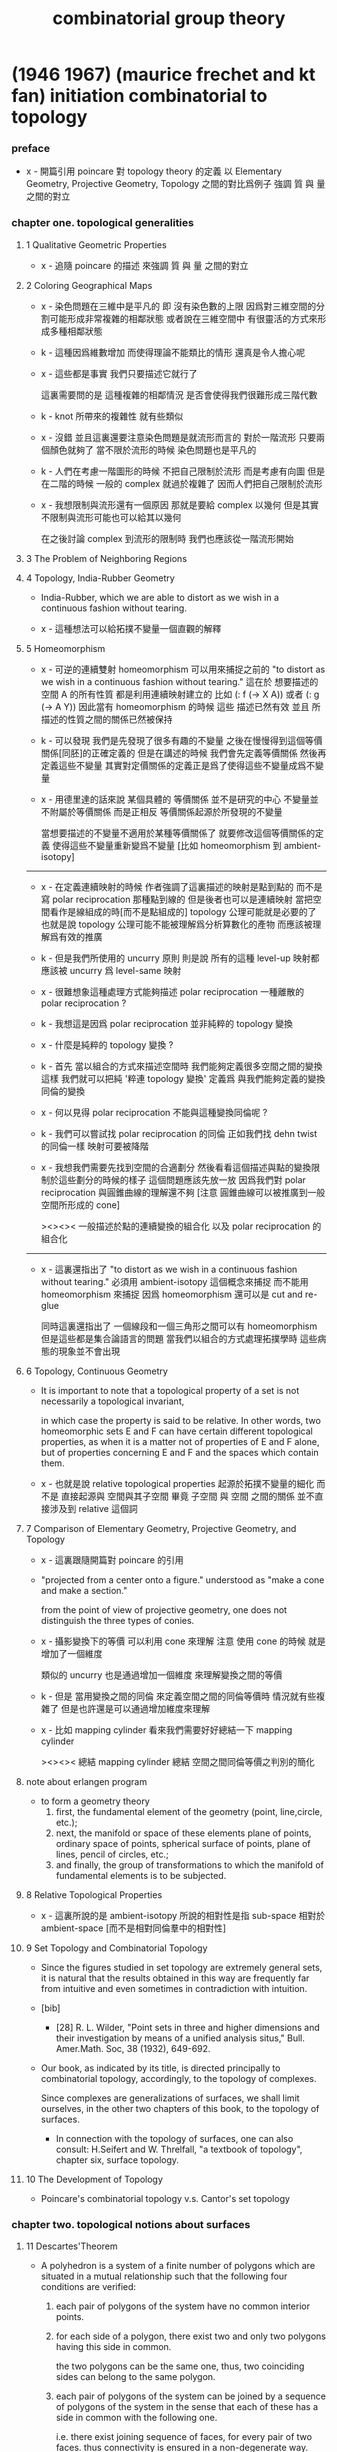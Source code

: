 #+title: combinatorial group theory

* (1946 1967) (maurice frechet and kt fan) initiation combinatorial to topology

*** preface

    - x -
      開篇引用 poincare 對 topology theory 的定義
      以 Elementary Geometry, Projective Geometry, Topology 之間的對比爲例子
      強調 質 與 量 之間的對立

*** chapter one. topological generalities

***** 1 Qualitative Geometric Properties

      - x -
        追隨 poincare 的描述
        來強調 質 與 量 之間的對立

***** 2 Coloring Geographical Maps

      - x -
        染色問題在三維中是平凡的
        即 沒有染色數的上限
        因爲對三維空間的分割可能形成非常複雜的相鄰狀態
        或者說在三維空間中 有很靈活的方式來形成多種相鄰狀態

      - k -
        這種因爲維數增加 而使得理論不能類比的情形
        還真是令人擔心呢

      - x -
        這些都是事實
        我們只要描述它就行了

        這裏需要問的是
        這種複雜的相鄰情況
        是否會使得我們很難形成三階代數

      - k -
        knot 所帶來的複雜性 就有些類似

      - x -
        沒錯
        並且這裏還要注意染色問題是就流形而言的
        對於一階流形 只要兩個顏色就夠了
        當不限於流形的時候 染色問題也是平凡的

      - k -
        人們在考慮一階圖形的時候
        不把自己限制於流形 而是考慮有向圖
        但是在二階的時候 一般的 complex 就過於複雜了
        因而人們把自己限制於流形

      - x -
        我想限制與流形還有一個原因
        那就是要給 complex 以幾何
        但是其實不限制與流形可能也可以給其以幾何

        在之後討論 complex 到流形的限制時
        我們也應該從一階流形開始

***** 3 The Problem of Neighboring Regions

***** 4 Topology, India-Rubber Geometry

      - India-Rubber,
        which we are able to distort as we wish in a continuous fashion without tearing.

      - x -
        這種想法可以給拓撲不變量一個直觀的解釋

***** 5 Homeomorphism

      - x -
        可逆的連續雙射 homeomorphism
        可以用來捕捉之前的
        "to distort as we wish in a continuous fashion without tearing."
        這在於
        想要描述的空間 A 的所有性質
        都是利用連續映射建立的
        比如 (: f (-> X A)) 或者 (: g (-> A Y))
        因此當有 homeomorphism 的時候
        這些 描述已然有效
        並且 所描述的性質之間的關係已然被保持

      - k -
        可以發現
        我們是先發現了很多有趣的不變量
        之後在慢慢得到這個等價關係[同胚]的正確定義的
        但是在講述的時候
        我們會先定義等價關係
        然後再定義這些不變量
        其實對定價關係的定義正是爲了使得這些不變量成爲不變量

      - x -
        用德里達的話來說
        某個具體的 等價關係 並不是研究的中心
        不變量並不附屬於等價關係
        而是正相反
        等價關係起源於所發現的不變量

        當想要描述的不變量不適用於某種等價關係了
        就要修改這個等價關係的定義
        使得這些不變量重新變爲不變量
        [比如 homeomorphism 到 ambient-isotopy]

      ------

      - x -
        在定義連續映射的時候
        作者強調了這裏描述的映射是點到點的
        而不是寫 polar reciprocation 那種點到線的
        但是後者也可以是連續映射
        當把空間看作是線組成的時[而不是點組成的]
        topology 公理可能就是必要的了
        也就是說 topology 公理可能不能被理解爲分析算數化的產物
        而應該被理解爲有效的推廣

      - k -
        但是我們所使用的 uncurry 原則
        則是說
        所有的這種 level-up 映射都應該被 uncurry 爲 level-same 映射

      - x -
        很難想象這種處理方式能夠描述 polar reciprocation
        一種離散的 polar reciprocation ?

      - k -
        我想這是因爲 polar reciprocation 並非純粹的 topology 變換

      - x -
        什麼是純粹的 topology 變換 ?

      - k -
        首先
        當以組合的方式來描述空間時
        我們能夠定義很多空間之間的變換
        這樣
        我們就可以把純 '粹連 topology 變換'
        定義爲 與我們能夠定義的變換同倫的變換

      - x -
        何以見得 polar reciprocation 不能與這種變換同倫呢 ?

      - k -
        我們可以嘗試找 polar reciprocation 的同倫
        正如我們找 dehn twist 的同倫一樣
        映射可要被降階

      - x -
        我想我們需要先找到空間的合適劃分
        然後看看這個描述與點的變換限制於這些劃分的時候的樣子
        這個問題應該先放一放
        因爲我們對 polar reciprocation 與圓錐曲線的理解還不夠
        [注意 圓錐曲線可以被推廣到一般空間所形成的 cone]

        ><><><
        一般描述於點的連續變換的組合化
        以及 polar reciprocation 的組合化

      ------

      - x -
        這裏還指出了
        "to distort as we wish in a continuous fashion without tearing."
        必須用 ambient-isotopy 這個概念來捕捉
        而不能用 homeomorphism 來捕捉
        因爲 homeomorphism 還可以是 cut and re-glue

        同時這裏還指出了 一個線段和一個三角形之間可以有 homeomorphism
        但是這些都是集合論語言的問題
        當我們以組合的方式處理拓撲學時
        這些病態的現象並不會出現

***** 6 Topology, Continuous Geometry

      - It is important to note that
        a topological property of a set
        is not necessarily a topological invariant,

        in which case the property is said to be relative.
        In other words, two homeomorphic sets Ε and F
        can have certain different topological properties,
        as when it is a matter not of properties of Ε and F alone,
        but of properties concerning Ε and F and the spaces which contain them.

      - x -
        也就是說 relative topological properties 起源於拓撲不變量的細化
        而不是 直接起源與 空間與其子空間
        畢竟 子空間 與 空間 之間的關係
        並不直接涉及到 relative 這個詞

***** 7 Comparison of Elementary Geometry, Projective Geometry, and Topology

      - x -
        這裏跟隨開篇對 poincare 的引用

      - "projected from a center onto a figure."
        understood as "make a cone and make a section."

        from the point of view of projective geometry,
        one does not distinguish the three types of conies.

      - x -
        攝影變換下的等價
        可以利用 cone 來理解
        注意
        使用 cone 的時候
        就是增加了一個維度

        類似的
        uncurry 也是通過增加一個維度
        來理解變換之間的等價

      - k -
        但是
        當用變換之間的同倫
        來定義空間之間的同倫等價時
        情況就有些複雜了
        但是也許還是可以通過增加維度來理解

      - x -
        比如 mapping cylinder
        看來我們需要好好總結一下 mapping cylinder

        ><><><
        總結 mapping cylinder
        總結 空間之間同倫等價之判別的簡化

***** note about erlangen program

      - to form a geometry theory
        1. first, the fundamental element of the geometry (point, line,circle, etc.);
        2. next, the manifold or space of these elements
           plane of points, ordinary space of points,
           spherical surface of points, plane of lines,
           pencil of circles, etc.;
        3. and finally, the group of transformations
           to which the manifold of fundamental elements is to be subjected.

***** 8 Relative Topological Properties

      - x -
        這裏所說的是 ambient-isotopy
        所說的相對性是指 sub-space 相對於 ambient-space
        [而不是相對同倫羣中的相對性]

***** 9 Set Topology and Combinatorial Topology

      - Since the figures studied in set topology are extremely general sets,
        it is natural that the results obtained in this way
        are frequently far from intuitive
        and even sometimes in contradiction with intuition.

      - [bib]

        - [28]
          R. L. Wilder,
          "Point sets in three and higher dimensions
          and their investigation by means of a unified analysis situs,"
          Bull. Amer.Math. Soc, 38 (1932), 649-692.

      - Our book, as indicated by its title,
        is directed principally to combinatorial topology,
        accordingly, to the topology of complexes.

        Since complexes are generalizations of surfaces,
        we shall limit ourselves, in the other two chapters of this book,
        to the topology of surfaces.

        - In connection with the topology of surfaces,
          one can also consult: H.Seifert and W. Threlfall,
          "a textbook of topology",
          chapter six, surface topology.

***** 10 The Development of Topology

      - Poincare's combinatorial topology v.s. Cantor's set topology

*** chapter two. topological notions about surfaces

***** 11 Descartes'Theorem

      - A polyhedron is a system of a finite number of polygons
        which are situated in a mutual relationship
        such that the following four conditions are verified:

        1. each pair of polygons of the system
           have no common interior points.

        2. for each side of a polygon,
           there exist two and only two polygons having this side in common.

           the two polygons can be the same one,
           thus, two coinciding sides can belong to the same polygon.

        3. each pair of polygons of the system
           can be joined by a sequence of polygons of the system
           in the sense that each of these
           has a side in common with the following one.

           i.e.
           there exist joining sequence of faces, for every pair of two faces.
           thus connectivity is ensured in a non-degenerate way.

        4. the polygons about any vertex
           can be placed in a cyclic order
           so that each consecutive pair
           have a common side passing through the vertex.

           thus exclude some kind of singularity.

        According to this definition,
        when we speak of a polyhedron,
        we always mean the surface of the polyhedron.

      - A polyhedron is said to be simple
        if one can continuously deform it into the surface of a sphere.

***** 12 An Application of Descartes'Theorem

      - all regular polyhedra
        the tetra-hedron
        the octa-hedron
        the icosa-hedron
        the cube
        the dodeca-hedron

***** 13 Characteristic of a Surface

      - euler characteristic

***** 14 Unilateral Surfaces
***** 15 Orientability and Nonorientability

      - orientability can be defined by
        1. a oriented circle travelling on the surface.
        2. a subdivision of the surface
           and observing the orientation of the faces limited on the boundaries.

        the 2nd definition is easier to be applied,
        and we can check that heptahedron is nonorientable.

***** 16 Topological Polygons

***** note the thread

      1. define cell-complex
      2. as example, construct the normal form
      3. manifold-checker
      4. manifold-normalizer

***** 17 construction of closed orientable surfaces from polygons by identifying their sides

***** 18 construction of closed nonorientable surfaces from polygons by identifying their sides

      - mobius band = cross cap

        the curve of penetration on the cross cap
        corresponds to the mediancurve on the M6bius band.

      - 2 mobius band = klein bottle

      - thus
        2 cross cap = klein bottle

***** 19 topological definition of a closed surface

      - x -
        this chapter is golden,
        I will analysis of the heuristic of the author :

        In the last two sections,
        we have constructed some closed surfaces from polygons by identifying their sides.

        This shows us the possibility, by operating in the reverse order,
        of decomposing any one of these surfaces into one or more polygons
        satisfying certain conditions.

        - "decomposing any one of these surfaces"
          means that surfaces is going to be defined this way.

        These surfaces are so varied from the point of view of their metrical form
        that their very generality allows us in the following
        to limit the consideration of surfaces
        to those that can be cut up into polygons
        subjected to certain conditions that we are going to make precise.

        - refrain.

        It is quite natural to choose these conditions
        so as to generalize the conditions
        imposed on the polyhedra defined before.

        We have given a definition of the word polyhedron
        that gives us a more general interpretation
        than is meant by this word in elementary geometry.

        - not a generalization of the definition,
          but a generalization of the interpretation.

      - x -
        consider a surface defined in set topology theory,
        one can divide it in many different ways to different polyhedra.

        we replace "the surface to be divided"
        by an equivalent relation between polyhedra,
        to be pure combinatorial.

*** chapter three. topological classification of closed surfaces

***** 20 the principal problem in the topology of surfaces

      - the principal problem in the topology of closed surfaces
        is the search for the topological invariants of each closed surface
        so that we can tell if two arbitrarily given closed surfaces
        are or are not homeomorphic.

      - we shall see in this chapter that
        the characteristic and the property of being orientable or not
        are two topological invariants that suffice to characterize each class.
        In other words,
        two closed surfaces are homeomorphic
        if and only if they have the same characteristic
        and they are both orientable or both nonorientable.

***** 21 planar polygonal schema and symbolic representation of a polyhedron

      - x -
        這一章講 如何利用 polygon 構造 polyhedron
        polyhedron 的條件將被轉述於構造中

        polygon 被想象爲在某個 plane 上

        planar polygonal schema ->
        symbolic representation of a polyhedron

        same symbolic representation implies homeomorphic.
        but
        the same surface can give rise to different forms of polyhedra,
        the same polyhedron can give rise to different forms of symbolic representations.

***** note 'glue to each other' v.s. 'glue to a common skeleton'

      - x -
        "there are exactly two equivalent sides in the plane
        corresponding to each edge ofthe polyhedron."

        關於這個條件

        如果是在構造一個空間
        這個條件就體現爲檢查每個邊出現在面中的次數
        最多只能出現兩次

        如果是在一個已經構造好的 complex 中
        利用 (2 ...) 找 polyhedron
        這個條件就體現在 被使用於 glue 的邊
        在 glue 之後將被消除

      - x -
        作者的理解方式是 glue polygon
        而我們所採用的是類似 cell-complex 的逐階構造方式

        作者說 glue 的時候單單標出名稱是不夠的
        還要標出方向

        這一點在我們的構造方式中如何體現 ?
        在構造三階幾何體的時候又如何 ?

      - k -
        後一種想法的特點在於
        當想要描述 2-cell 的 glue 情況時
        已經有 1-cell 作爲骨架來幫助描述了
        爲了在構造中引入一個 2-cell
        只需要找一個 circle 到 1-cell 骨架的 immersion
        [immersion 即一個一般映射]

        這個 immersion 中非單值的地方 就包含着 glue 的信息
        [非單值的地方 就是邊界的部分名稱重複的地方]

        給 immersion 時所使用的 circle 以定向
        就能看出 兩種 glue 同一個邊的方式
        就對應與 兩種走過 1-cell 骨架中同一邊的方式

      - x -
        但是 sphere 到 2-skeleton 的 immersion 卻沒有類似的現象
        因爲 sphere 沒有像 circle 一樣的簡單定向

      - k -
        這正是我們之前說的
        (1 ...) 與 (2 ...) 這兩個語法的區別

      - x -
        我們需要更多的例子
        [用 lens-space]

***** ><><>< position in boundary

      - x -
        上面說到了 (1 ...) 與 (2 ...) 的語法差異
        (1 ...) 是微分語法
        (2 ...) 是積分語法
        前者 可以描述 穿過一個 loop 的兩種方式
        而後者如果只是利用邊界信息的話
        就沒法描述出 穿過 loop 的兩種方式

      - k -
        我們之前說過
        對於 (2 ...) 而言 積分語法與微分語法都要有
        而我們只有積分語法

        這兩種描述方式對於 (1 ...) 也同樣應該適用
        我們也應該給 (1 ...) 加上積分語法
        這樣各階元素之間的語法差異就消失了

***** ><><>< lens-space as example

      - ><

***** 22 elementary operations

      - Given two polyhedra
        [two symbolic representations of two polyhedra],
        what are the conditions that must be satisfied
        in order that the two closed surfaces determined by them be homeomorphic ?

      - solve this by a set of operations, on symbolic representation,
        that change a polyhedron to a polyhedron which is homeomorphic to it.

        [any function that establishes homotopic equivalence between spaces can do this.]

      - 4 elementary operations [on planar polygonal schema] :
        | 1-dim-subdivision | add point on edge                                  |
        | 1-dim-union       | to view two edges as one                           |
        | 2-dim-union       | to view two polygons as one                        |
        | 2-dim-subdivision | dividing one polygon in two by means of a diagonal |
        when "to view two as one",
        the two must not already been one.

      - the closed surfaces
        determined by two elementarily associated polyhedra
        are homeomorphic.

        to prove this condition of homeomorphic is sufficient is easy,
        we can also prove it is necessary in section 27.

***** 23 use of normal forms of polyhedra

      - By the preceding definition,
        polyhedra can be placed in pairwise disjoint classes
        in such a way that two polyhedra belong to the same class
        if and only if they are elementarily associated.

      - x -
        normal form 的作用就像我們把一個分數約分爲最簡一樣
        有了把一般元素化爲正規元素的算法
        並且兩個正規元素等價與否可以有簡單的判斷
        那麼我們就能判斷任意兩個元素是否等價了

      - k -
        但是與兩個分數之間相等的判斷又不同
        因爲當給出兩個分數的時候
        與其把二者都化爲正規形式 然後再比較
        我們顯然有更簡單的算法
        當給出 (a / b) (c / d) 的時候
        我們可以判斷 ((a * d) = (c * b))
        如果知道了 c > a 且 d > b
        我們也可以判斷 (c / a) 與 (d / b) 都是整數
        並且 ((c / a) = (d / b))

      - Among all the polyhedra of a class,
        we are going to try to choose the simplest one possible,
        and call it the normal form.

        It is clear that the normal form of a class
        will depend on the character of simplicity adopted.

        it is natural,
        from a certain point of view,
        to consider as the simplest
        those for which the numbers of faces, edges, and vertices
        are as small as possible.

***** 24 Reduction to Normal Form: I

      - We shall accomplish the reduction of a planar polygonal schema
        to its normal form in six stages,
        exclusively using a finite number of elementary operations in each stage.

        first three stages, reduce the number of faces, edges, and points.
        last three stages, make the schema as regular as possible.

        - [reference]
          In the reduction to normal form,
          we follow the method given by Seifert and Threlfall [22], pages 135-139.
          For another method of reduction, see J. W.Alexander [1].

          - [1]
            J. W. Alexander,
            "Normal forms for one- and two-sided surfaces,"
            Amah of Math., 76(1915), 158-161.

          - [22]
            H. Seifert and W. Threlfall,
            "Lehrbuch der Topologie." [textbook of topology]
            Leipzig:Teubner, 1934.

      - first stage :

        to use 2-dim-union,
        to get a schema that only have one polygon,
        which has even number of sides,
        which are pairwise equivalent.
        [for example, do this for tetrahedron]

        (a+ a-) and (a+ a+) are normal forms.

        in the following,
        we suppose the polygon has at least four sides.

      - second stage :

        (~~~~ a+ a- ~~~~) -> (~~~~ ~~~~)

        which is specified by the author as :
        2-dim-subdivision
        1-dim-union
        2-dim-union

        by repeating this procedure a finite number of times,
        we will finally arrive at one of the following two possible cases:
        either where we will have a polygon of two sides,
        or where we will have a polygon having at least four sides
        and not containing two adjacent sides of the form (a+ a-).
        In the first case, we have already arrived at the normal form (4) or (9).
        We have to pursue the reduction only for the second case.
        We will suppose, then, in the following,
        that the considered schema is composed of a single polygon
        having at least four sides and that this polygon
        does not have two adjacent sides of the form (a+ a-).

      - third stage :

        the aim is to reduce the number of vertices to one.

        - x -
          作者所描述的確實是一個遞歸算法的各個細節
          只是用的不是形式語言罷了
          可以發現
          這是一個遞減字典序的遞歸操作

          如果想要在我們的語言中執行這個操作
          看似就要執行 2-dim-subdivision 與 2-dim-union
          而這必須要引入新的點
          但是
          其實這些操作都可以被壓縮到邊界

***** 25 Reduction to Normal Form: II

      - x -
        此時 groupoid 已經被化爲了 group

      - fourth stage :

        non-adjacent equivalent sides with like signs ->
        adjacent equivalent sides with like signs

      - fifth stage :

        - x -
          這一步 在說
          (~~~~ c+ ~~~~ c- ~~~~) ->
          (~~~~ c+ ~~~~ d+ ~~~~ c- ~~~~ d- ~~~~)
          的時候 好像由漏洞

      - sixth stage :

        當有 cross-cap 的時候
        一個 handle 可以化爲 兩個 cross-cap

***** note bib about the proof

      - The proof,
        in Sections 24 and 25, of the classification theorem
        is based upon the proof given by H. R. Brahana,
        "Systemsof circuits on two-dimensional manifolds".

***** note 形式化的難點

      - x -
        我已經看到了一個形式化的難點了
        可能我們目前的語言的抽象能力並不夠強

        這在於
        在我們的語言中 一個空間是一個類型
        而這裏的算法要求我們能夠把一個空間當作一個數據來處理

      - k -
        我們可以想想看這整個算法的類型是什麼

      - x -
        首先輸入的是一個空間
        輸出的是一個被簡化了的空間
        同時還有一系列的證明
        證明這個簡化過程中所給出的一系列空間是相互等價的

        我知道利用 (type ...) 這個語法關鍵詞
        我們能夠構造匿名的類型
        利用 (lambda ...) 這個語法關鍵詞
        我們能夠構造匿名的證明

      - k -
        我想這裏我們可能要
        跨過 groupoid 與 cat 的邊界
        跨過可逆與不可逆的邊界
        跨過 intrinsic-type 與 extrinsic-type 的邊界

***** note 組合拓撲學的目的

      - x -
        我們要先確定學科的目的
        然後才能判斷我們所採用的方式的優劣

        組合拓撲學的目的是
        給空間分類

        類比別的 已經發展完備的 簡單數學理論 比如分數的理論

        (1)
        給出一種語言使得我們能夠描述拓撲空間
        ><><>< 語言其實是手段 其優劣應該由其目的判斷

        (2)
        ><><><

        引入代數
        引入各種構造新空間的方法也是手段 而不是目的

***** 26 Characteristic and Orientability

      - A polyhedron is said to be orientable
        if we can determine a cyclic sense of direction
        for the perimeter of each polygon of its planar polygonal schema
        so that, in the corresponding symbolic representation,
        each letter representing two equivalent sides
        appears twice with opposite signs.

        In particular,
        for a polyhedron having only one face to be orientable,
        it is necessary and sufficient that
        each letter representing two equivalent sides appear twice
        with opposite signs in every possible symbolic representation of this polyhedron.

      - x -
        利用 euler characteristic 與 可定向性 這兩個簡單的不變量
        可以證明上面所獲得的 normal form 是相互不等價的

      - In order that two polyhedra be elementarily associated,
        it is necessary and sufficient that
        they have the same characteristic
        and be simultaneously orientable or simultaneously nonorientable.

      - can it be, then, that two polyhedra obtained from the same closed surface
        have distinct characteristics
        or be such that one is orientable and the other not ?

        we accept this fact, that it can not be,
        without proving it.

***** 27 The Principal Theorem of the Topology of Closed Surfaces

***** 28 Application to the Geometric Theory of Functions

***** 29 Genus and Connection Number of Closed Orientable Surfaces

      - We shall call the maximum number of pairwise disjoint closed Jordan curves
        that can be drawn on a closed orientable surface
        without dividing the surface, the genus of the surface.

      - If we do not insist that the closed Jordan curves be disjoint,
        We call the maximum number of closed Jordan curves (disjoint or not)
        that can be drawn on a closed orientable surface
        without dividing the surface, the connection number of the surface.

      - Thus,
        for closed orientable surfaces,
        the genus is equal to exactly half the connection number.

* (1966 1976) (wilhelm magnus) combinatorial group theory

*** info

    - presentations of groups in terms of generators and relations

* (1977) (roger lyndon and paul schupp) combinatorial group theory

* (1980 1992) (john stillwell) classical topology and combinatorial group theory

*** info

    - topology is ostensibly the study of arbitrary continuous functions.
      in reality, however, we can comprehend and manipulate
      only functions which relate finite "chunks" of space
      in a simple combinatorial manner,
      and topology originally developed on this basis.

    - x -
      雖然作者在開頭這麼說了
      但是作者在之後的敘述中 還是遵循了拓撲空間那種 算數化的語言
      如下的用詞就是一些徵兆 :
      - neighbourhood
      - local compactness

*** 0 introduction and foundations

***** 0.1 The Fundamental Concepts and Problems ofTopology

******* 0.1.1 The Homeomorphism Problem

        - One may consider a geometric figure to be an arbitrary point set,
          and in fact the homeomorphism problem
          was first stated in this form, by Hurwitz 1897.
          However, this degree of generality
          makes the problem completely intractable,
          for reasons which belong more to set theory than geometry,
          namely the impossibility of describing or enumerating all point sets.

        - x -
          也就是說這種處理問題的方式不具有構造性
          沒法在計算機上用數據結構來實現這個模型
          更沒法用算法來實現就這個模型而敘述的函數

        - For the moment
          we wish to claim that all "natural" geometric figures
          are either simplicial complexes or homeomorphic to them,
          which is just as good for topological purposes.

        - knot complement in R3 is not finitely describable in terms of simplexes.

******* 0.1.2 Continuous Functions, Open and Closed Sets

******* 0.1.3 Examples of Continuous Maps

******* 0.1.4 Identification Spaces

        - x -
          again, glue is handled by quotient-space by the author.
          while in AT1, I handled it by common boundary.

******* 0.1.5 The H-ball and the ^-sphere

******* 0.1.6 Manifolds

        - x -
          這里給出了一個例子來說明
          #+begin_src scheme
          (type space
            (: base (-1 <>))
            (: p (0 base base))
            (: c (1 p p p)))
          #+end_src
          並非是 manifold
          也就是說 group 的 generators 與 relations
          所給出的 underlying-space 並非是 manifold

******* 0.1.7 Bounded Manifolds

        - x -
          既然可以把 manifold 推廣到 bounded manifold
          那麼也沒有什麼理由不把一般的 group 的 underlying-space
          包含到考慮範圍之內
          而所得到的 underlying-space 的差異
          都可以通過 group 的性質來描述

          之前問
          what are the underlying-space and covering-space
          of low order finite groups ?
          現在知道這些就是不是 manifold 的空間了

          之前關於有限生成羣的分類的問題
          二維曲面的分類很簡單 因爲這些曲面是 很特殊的羣的 underlying-space
          而一般的羣的分類很難 對應的 underlying-space 的分類也將很難

          而且之所以我們的討論要限制於
          那些 underlying-space 是 manifold 的羣
          可能就是因爲這種羣的 underlying-space 可以有簡單的嵌入
          從而讓人能夠直觀

          而對一般的羣的 underlying-space 的研究
          其實都是用代數方法來完成的

        - In dimension 2
          we can distinguish manifolds from bounded manifolds
          by the fundamental group (4.2.1 and 5.3.3).

******* 0.1.8 Embedding Problems

        - next to the homeomorphism problem,
          the most important type of topological problem is that of
          distinguishing different embeddings of one figure in another.

        - x -
          這裏的 homeomorphism problem 代數化之後就是空間之間的同倫等價
          即 (~~ A B)
          而後面的的 embedding 問題就是特殊的函數之間的等價
          即 (~ f g)
          其特殊性在於
          證明等價時所用的 (-> (* A I) B) 不能有自交

******* 0.1.9 Homotopy and Isotopy

        - The group properties depend crucially on the fact that
          the curve is not required to be simple at any stage,
          and in fact the deformation may create more singularities
          than were present at the beginning.

          Only then can one introduce a product of closed curves,
          and cancel a closed curve by its inverse.

        - x -
          同倫羣的定義依賴於各階球面的自交的映射

        - isotopy seems to be a more natural notion of deformation,
          but it is not algebraically tractable.
          In the case of simple curves on a 2-manifold
          the situation is saved by a theorem of Baer 1928 (6.2.5)
          which says that simple curves are isotopic
          if and only if they are homotopic.

        - note the difference between

          - isotopy
            the "knotted part" can be shrunk to nothing
            without acquiring asingularity at any stage.

          - ambient-isotopy
            knot theory

        - x -
          在 AT1 中
          應該如何定義上面兩個概念
          如果要求 證明等價時所用的 (-> (* A I) B) 不能有自交
          是否就有了 ambient-isotopy ?

          有可能不行
          因爲 ambient-isotopy 是用 (-> (* B I) B) 定義的

***** 0.2 Simplicial Complexes

******* 0.2.1 Definition and Basic Properties

        - simplicial complex as schema.
          It is a consequence of the triangulation and Hauptvermutung that
          all homeomorphism questions for 2- and 3-manifolds
          reduce to combinatorial questions about schemata.

******* 0.2.2 Orientation

        - in general,
          we interpret the ordered (n + 1)-tuple (P0, ..., Pn+1)
          as an orientation of the n-simplex.

          orientations are equivalent
          if they differ by an even permutation of the vertices,
          so there are in fact two possible orientations,
          - (+ (P0, ..., Pn+1)) which is just (P0, ..., Pn+1)
          - (— (P0, ..., Pn+1)) obtained by
            an odd number of exchanges of vertices.

        - an orientation of an n-complex
          is an assignment of orientations to its simplexes.
          The orientation is coherent
          if n-simplexes which share an (n-1)-dimensional face
          induce opposite orientations in that face.

******* 0.2.3 Realization in Euclidean Space

        - any n-complex can be embedded in R^(2n+1)

******* 0.2.4 Cell Complexes

        - in the last resort,
          one can always view cells and the dividing cells inside them
          as unions of simplexes in a simplicial decomposition.
          The point of considering cell complexes at all
          is to minimize the number of cells,
          which usually helps to shorten computations.

        - x -
          作者有使用 simplicial complex 的傾向

******* 0.2.5 Triangulation and Hauptvermutung

        - The Hauptvermutung (main conjecture) of Steinitz 1908
          states that homeomorphic manifolds are combinatorially homeomorphic.

***** 0.3 The Jordan Curve Theorem

******* 0.3.1 Connectedness and Separation

        - The statement, as a theorem,
          that every simple closed curve in R2
          separates it into two regions (Jordan 1887)
          was important in the history of topology
          as the first moment when an "obvious" fact
          was seen to require proof.

******* 0.3.2 The Polygonal Jordan Curve Theorem

******* 0.3.3 0-graphs

******* 0.3.4 Arcs Across a Polygon

******* 0.3.5 The Jordan Separation Theorem

******* 0.3.6 Arcs in a Polygon

******* 0.3.7 No Simple Arc Separates R2

******* 0.3.8 The Jordan Curve Theorem

******* 0.3.9 The Jordan-Schoenflies Theorem

        - there are topologically distinct embeddings of S2 in R3.

***** 0.4 Algorithms

******* 0.4.1 Algorithmic Problems

******* 0.4.2 Recursively Enumerable Sets

******* 0.4.3 The Diagonal Argument

***** 0.5 Combinatorial Group Theory

******* 0.5.1 The Fundamental Group

******* 0.5.2 Generators, Words, and Relations

******* 0.5.3 Group Presentations

******* 0.5.4 Coset Decomposition, Normal Subgroups

        - a set of elements v < G
          generates a normal subgroup N of G
          #+begin_src scheme
          (-> [(: :g G) (: :v V)]
              [(: [:g :v :g rev] N)
               (: [:g :v rev :g rev] N)])
          #+end_src

        - generating a subgroup by inverse and product,
          generating a normal subgroup also by conjugation.

        - x -
          how about the fact that
          the fundamental group of a covering space of (underlying-space G)
          is a subgroup of G ?

******* 0.5.5 Quotient Groups and Homomorphisms

        - we can get quotient group of a group representation
          by adding new relations.
          [where new relations generates a normal subgroup.]

        - isomorphism = (kernel = id)

******* 0.5.6 Dyck's Theorem (Dyck 1882)
******* 0.5.7 The Word Problem and Cayley Diagrams

        - solution of the word problem for G
          is equivalent to the construction of Cayley diagram of G.

        - x -
          如何等同呢 ?
          用有向圖實現這個 [有可能是無限的] cayley diagram 嗎 ?
          path 到 vertex 的 hash function 嗎 ?

******* 0.5.8 Tietze Transformations

        - Tietze's Theorem.
          Any two finite presentations of a group G
          are convertible into each other
          by a finite sequence of Tietze transformations.

******* 0.5.9 Coset Enumeration

        - x -
          這裏作者給出了不計算法複雜性的傻瓜算法

*** 1 complex analysis and surface topology

***** 1.1 Riemann Surfaces

******* 1.1.1 Introduction

        - A complex function is a map from sphere onto sphere.
          [a covering map.]

        - The general purpose of Riemann surfaces in function theory
          is to provide domains on which
          all algebraic functions become single-valued.

******* 1.1.2 Branched Coverings of the 2-sphere

        - torus can cover sphere.

******* 1.1.3 Connectivity and Genus

        - In general
          the connectivity of a surface
          can be measured
          by the maximu mnumber of disjoint closed curves
          which can be drawn on the surface without separating it.
          [This number is called the genus of the surface.]

        - mobius
          clifford
          klein

******* 1.1.4 Branched Coverings of Higher Dimension

        - for 3-dim covering-space

        - james w. alexander

***** 1.2 Nonorientable Surfaces

******* 1.2.1 The Mobius Band

        - Klein imagines a small oriented circle (the indicatrix)
          placed on the surface,
          then transported round an arbitrary closed curve.

******* 1.2.2 The Projective Plane

******* 1.2.3 The Klein Bottle

******* 1.2.4 Dyck's Classification of Nonorientable Surfaces

        - crosscap + handle = 3 crosscaps.

        - special underlying-space
          | group                   | underlying-space |
          |-------------------------+------------------|
          | general                 | cell-complex     |
          | orientable manifold     | ...              |
          | non-orientable manifold | ...              |
          | manifold with boundary  | ...              |

***** 1.3 The Classification Theorem for Surfaces

******* 1.3.1 Combinatorial Definition of a Surface

        - Dehn and Heegaard (1907)
          define a closed surface to be
          a finite 2-dimensional simplicial complex.

******* 1.3.2 Schemata

        - build surfaces from polygons instead of only using triangles.

******* 1.3.3 Reduction to a Single Polygon with a Single Vertex

        - amalgamate polygons to one polygon.
          reduce the number of vertices of the polygon.

******* 1.3.9 Bounded Surfaces

        - x -
          Dehn's paper about 1-holed sphere, 2-holed sphere, and so on,
          is based on the normalization of surface.

***** 1.4 Covering Surfaces

******* 1.4.1 The Universal Covering Surface

        - covering without branch points
          covering with branch points

******* 1.4.2 The Universal Cover of an Orientable Surface of Genus > 1

******* 1.4.3 Fuchsian Groups

******* 1.4.4 The 2-sheeted Cover of a Nonorientable Surface

*** 2 graphs and free groups

***** 2.1 Realization of Free Groups by Graphs

******* 2.1.1 intro

        - to vividly illustrate the dual view of
          a group as fundamental group of a space
          and automorphism group of a covering-space.

******* 2.1.2 Graphs, Paths, and Trees
******* 2.1.3 The Cay ley Diagram of a Free Group
******* 2.1.4 Solution of the Word Problem for Free Groups
******* 2.1.5 Spanning Trees
******* 2.1.7 Generators for the Fundamental Group
******* 2.1.8 Freeness of the Generators
******* 2.1.9 The Tree as the Universal Covering Graph of the Bouquet of Circles

***** 2.2 Realization of Subgroups

******* 2.2.1 Covering Graphs

        - covering-map can be adequately represented
          by labelling and orienting the edges in covering-space.

******* 2.2.2 The Subgroup Property

        - x -
          帶有類型的代數結構之間的同態
          誘導出去掉類型的代數結構之間的單同態

******* 2.2.3 Realization of an Arbitrary Subgroup of a Free Group

******* 2.2.4 The Nielsen-Schreier Theorem

        - Every subgroup of a free group is free.

******* 2.2.6 Schreier Transversals

******* 2.2.7 Normal Subgroups and Cayley Diagrams

        - (: covering (-> X (underlying-space G)))
          if (fundamental-group X) is normal subgroup of G,
          then (= X (cayley-graph (/ G (fundamental-group X))))

*** 3 foundations for the fundamental group

***** 3.1 The Fundamental Group

******* 3.1.1 introductionthe fundamental group

        - such a definition
          makes the computation of generators and relations routine,
          but it is open to the objection that
          the group is not obviously a topological invariant.

          since the topologists of the time
          pinned their hopes on the hauptvermutung,
          they could be satisfied with a proof that
          the fundamental group was invariant under combinatorial homeomorphisms,
          which was supplied by tietze 1908.

        - the only group which has to be derived from first principles
          is that of the circle;
          all the other fundamental groups we need
          are then obtained by combining the simple technique of
          deformation retraction
          with the seifert-van kampen theorem.

***** 3.2 The Fundamental Group of the Circle

******* 3.2.2 Tightening a Path

        - x -
          證明某些生成子能過生成整個函數空間
          要證明函數空間中的任意元素都能化爲生成子所生成的正規形式

        - k -
          但是這與我們理解基本羣的方式並不相同
          計算基本羣的方式也不同
          我們計算同倫羣的方式是
          把一個 groupoid 化爲 group

        - x -
          groupoid 化爲 group 的過程
          可以看作是收縮那些沒有自交的 path
          最終得到的全是 circle

          二維圖形也可以如此
          最終得到的卻不全是 sphere
          而是什麼 ?

        - k -
          我們必須找一些例子來觀察

        - x -
          在這個正規化的過程中
          我們也可以先處理點
          即 用一個支撐樹
          把所有的點收縮成一個點

        - k -
          這樣我們就會得到一個高階 group 了

******* 3.2.3 Brouwer Degree

******* 3.2.4 Invariance of the Brouwer Degree under Homotopy

***** 3.3 Deformation Retracts

***** 3.4 The Seifert-Van Kampen Theorem

***** 3.5 Direct Products

*** 4 fundamental groups of complexes

***** 4.1 Poincare's Method for Computing Presentations

***** 4.2 Examples

***** 4.3 Surface Complexes and Subgroup Theorems

*** 5 homology theory and abelianization

***** 5.1 Homology Theory

***** 5.2 The Structure Theorem for Finitely Generated Abelian Groups

***** 5.3 Abelianization

*** 6 curves on surfaces

***** 6.1 Dehn's Algorithm

******* 6.1.1 Introduction

        - The fundamental problem
          in the topological classification of curves on surfaces
          is to decide whether a given closed curve contracts to a point.
          We shall call this the contractibility problem.

        - The problem was solved,
          at least from a geometric point of view,
          with the introduction of the universal covering surface in the 1880s.

          If a curve p on the surface F
          is lifted to a curve p' in the universal covering surface F',
          then p contracts to a point on F if and only if p' is closed in F'.

          - x -
            note that,
            the covering-space of a closed surface
            can only be [hyperbolic] plane or sphere.
            plane and sphere both are simple-connected
            [with trivial fundamental-group].

          It is admittedly not very convenient
          because of the very dense packing of polygons required
          even for genus 2 (see Figure 111).

        - Dehn observed that
          the labelled net of polygons on the universal covering surface
          was in fact the Cayley diagram of the fundamental-group of F,
          and that the contractibility problem was therefore
          the same as the word problem for the fundamental-group of F.

          thus,
          Dehn's algorithm solves the problem.
          His first proof depended on the metric in the hyperbolic plane (Dehn 1912a),
          but he then saw how the algorithm could be justified
          by purely topological properties of the net (Dehn 1912b).

          - Dehn, M. (a):
            Uber unendliche diskontinuierliche Gruppen,
            Math. Ann. 71 (1912), 116-144.
            Dehn's algorithm for solution of the word problem for surface groups,
            proved using hyperbolic geometry.

          - Dehn, H. (b):
            Transformation der Kurven auf zweiseitigen Flachen,
            Math. Ann. 72 (1912), 413-421.
            Topological proof of Dehn's algorithm.

******* 6.1.2 Some Special Cases
******* note 二階元素指導 一階元素之間等價的證明

        - x -
          否則代入方式可能是不明確的

******* 6.1.3 The Subpath Property

        - Then if p is any closed path in the net,
          p contains
          1. either a spur
          2. or a subpath consisting
             of more than half the edges
             in the boundary of a polygon in succession.

******* 6.1.4 Dehn's Algorithm

***** 6.2 Simple Curves on Surfaces

***** 6.3 Simplification of Simple Curves by Homeomorphisms

******* 6.3.1 Introduction

******* 6.3.2 Twist Homeomorphisms

******* 6.3.3 Curves Which Meet at a Single Point and Cross

******* 6.3.4 Removal of Intersections

******* 6.3.5 Taking a Curve off the Handles

******* 6.3.6 Mapping onto a Canonical Curve

***** 6.4 The Mapping Class Group of the Torus

******* 6.4.1 Introduction

******* 6.4.2 Canonical Curve Pairs on the Torus

******* 6.4.3 Classification of Canonical Curve Pairs

******* 6.4.4 Generating Homeomorphisms for Transformations of Canonical Curves

******* 6.4.5 Homeomorphisms Are Determined up to Isotopy by the Transformation of the Canonical Curves

******* 6.4.6 The Mapping Class Group

******* 6.4.7 Automorphisms of H1(F) when F Is Orientable of Genus > 1

*** 7 knots and braids

***** 7.1 Dehn and Schreier's Analysis of the Torus Knot Groups

***** 7.2 Cyclic Coverings

***** 7.3 Braids

*** 8 three-dimensional manifolds

***** 8.1 Open Problems in Three-Dimensional Topology

******* 8.1.2 Methods of Constructing 3-manifolds

        - [simplicial decomposition]
          A 3-manifold is a union of solid tetrahedra
          with disjoint interiors,
          with at most two tetrahedra meeting at each face
          (exactly two for a closed manifold),
          and finitely many at each edge and vertex.

          Furthermore, the neighbourhood surface of each vertex
          must be a 2-sphere,
          so that each point in the complex
          has a neighbourhood homeomorphic to the 3-ball
          (see also 8.2).

          If the complex is finite,
          then all the above properties are decidable,
          so we have an algorithm for deciding
          whether a finite 3-complex is a manifold
          (and of course, for distinguishing
          between closed and bounded manifolds).

          As in dimension 2,
          we can amalgamate simplexes
          until we have a single polyhedron,
          homeomorphic to a ball,
          with faces identified in pairs.
          This cell decomposition method of constructing 3-manifolds
          is therefore completely general
          and could serve as an alternate definition
          provided we include the statement that
          the neighbourhood surface of each vertex is a sphere.

        - the remaining three methods of construction
          we shall mention yield only the orientable 3-manifolds.

        - [heegaard splitting]
          decomposes the manifold into two handlebodies.
          two handlebodies can produce infinitely many different manifolds
          via different homeomorphisms between their boundary surfaces.

          by starting with a simplicial decomposition.
          It is fairly easy to show that
          every finite orientable 3-manifold has a Heegaard splitting (8.3.1).

        - [dehn surgery]
          One removes some solid tori from an S3
          and sews them back differently.
          To obtain all orientable 3-manifolds
          the tori have to be knotted or linked in most cases.

          In 8.4 we shall follow Lickorish 1962 in
          deriving the surgery construction from a Heegaard splitting.

        - [branched coverings of S3]
          the 3-dimensional analogue of Riemann surfaces.
          Like surgery, it is generally based on knots or links,
          and can in fact be derived from the surgery construction
          (Lickorish 1973, see 8.5).

        - Each of the above methods
          yields a finite description of the 3-manifold
          which can be effectively translated into a simplicial decomposition.

          and different forms of description are intertranslatable.
          [which is often useful for showing that two manifolds are the same.]

          The problem is that
          the same manifold has infinitely many descriptions,
          so we cannot always be sure
          whether different descriptions
          actually represent different manifolds.

        - thus we have algorithm
          for effectively enumerating all finite 3-manifolds
          (with repetitions).

******* 8.1.3 The Homeomorphism Problem

        - Since we do not yet know how to recognize the simplest 3-manifold S3
          (see 8.1.4)
          it must be admitted that
          the homeomorphism problem is far frombeing solved.
          The principal obstacles seem to be
          1. absence of plausible normal forms,
          2. lack of bounds on the length of constructions
             which convert one desscription of a manifold to another.
             - to know when to stop looking for a description
               among the infinitely many descriptions equivalent to it.
               thus, bounding the length of the search.
               thus, we can solve the problem
               even when we do not have a normal form.

        - The homeomorphism problem has been solved
          for the subcase of lensspaces (Reidemeister 1935).
          We shall see in 8.3
          that the lens spaces are the 3-manifolds of Heegaard genus 1.

******* 8.1.4 Recognizing the 3-sphere

******* 8.1.5 An Unshellable Triangulation of the 3-ball

******* 8.1.6 The Poincare Conjecture

******* 8.1.7 The Word Problem for 3-manifold Groups

        - The Word Problem of fundamental group of 3-manifold,
          might be solvable,
          because many groups can not be fundamental group of 3-manifold.
          [for example, (Z x Z x Z x Z) (Stallings 1962)]

        - to solve the word problem in fundamental group of M,
          we only need to construct the universal covering space of M.
          The trouble is that we do not know
          what the potential covering spaces might be in general.

        - x -
          what is the relations between
          universal covering space
          and geometric of space.

******* 8.1.8 Above Dimension 3

        - It is not yet known whether all 4-manifolds can be triangulated.

        - any finitely presented group can be realized as fundamental group of a 4-manifold.

        - for dimensions >= 5,
          The Hauptvermutung is false (Milnor 1961).

***** 8.2 Polyhedral Schemata

******* 8.2.1 manifolds and pseudomanifolds

        - Poincare 1895 introduces the construction of 3-manifolds
          by identifying faces of simply-connected polyhedra :
          (1) a finite set of polyhedra (topological 3-balls) called cells, with disjoint interiors,
          (2) faces of cells identified in pairs, with vertices corresponding to vertices,
          (3) resulting in a connected complex.

        - However,
          Poincare observes that
          these conditions do not guarantee that
          the outcome will be a manifold.
          [thus, the concept of pseudomanifolds.]

          to get manifold,
          we need :
          (4) The neighbourhood surface of each vertex is a 2-sphere.

******* 8.2.2 The Euler Characteristic of a Pseudomanifold

        - 3-manifolds have Euler characteristic 0.
          [but pseudomanifold do not.]

******* 8.2.3 An Example

        - ><

******* 8.2.4 Remarks

        - Polyhedral schemata
          have never been used in a systematic way
          for the construction of 3-manifolds,
          even though some interesting manifolds
          originally arose in this way
          (for example lens spaces, cf. 4.2.8.
           See also Threlfall and Seifert 1930, 1932
           and Weber and Seifert 1933
           for manifolds obtainedfrom the Platonic solids).

          Apparently polyhedral schemata
          do not admit anything like the reductions applicable to polygon schemata,
          but it is not clear that anyone has worked very hard on the problem.

          Only recently, Thurston 1977 has found
          polyhedral forms of many 3-manifolds
          which can be used to tesselate hyperbolic 3-space,
          yielding a theory like the classical theory of 2-manifolds.

***** 8.3 Heegaard Splittings

******* 8.3.1 Existence

        - x -
          when getting heegaard-splitting from a polyhedral-schema,
          it seems more complex then polyhedral-schema.

          but we can also get heegaard-splitting from other picture of 3-manifold.

          we have :
          (polyhedral-schema -> heegaard-splitting)

******* 8.3.2 Heegaard Diagrams

        - A manifold which splits into handlebodies H1 H2
          is determined up to homeomorphism
          by the map (: h (-> [H1 boundary] [H2 boundary]))
          [which is determined by the images of the canonical meridians.]

          when a set of n disjoint simple closed curves
          on a handlebody of genus n is a Heegaard diagram ?

******* note

        - x -
          Heegaard Diagram 可以給 3-manifold 一個非常簡單的表示
          但是 我們缺很難判斷兩個 表示是否等價

          how about
          (heegaard-splitting -> polyhedral-schema) ?

******* 8.3.3 Reading a Presentation of the Fundamental Group

******* 8.3.4 Lens Spaces

        - x -
          do not use the simple algorithm of
          (polyhedral-schema -> heegaard-splitting)
          to get the heegaard-splitting,

          but to use the core dissection
          to get a heegaard-splitting of genus 1.
          (lens-space -> heegaard-splitting of genus 1)

          after add (0, 1) lens space,
          all heegaard-splitting of genus can be pictured as lens space.

******* 8.3.5 Alexander's Proof that the (5, 1) Lens Space and the(5, 2) Lens Space Are not Homeomorphic

******* 8.3.6 Heegaard Diagrams of Bounded 3-manifolds

******* 8.3.7 Fundamental Groups of Bounded 3-manifolds

******* 8.3.8 Heegaard Diagrams of Knot and Link Complements

***** 8.4 Surgery

***** 8.5 Branched Coverings

*** 9 unsolvable problems

***** 9.1 Computation

***** 9.2 HNN Extensions

***** 9.3 Unsolvable Problems in Group Theory

***** 9.4 The Homeomorphism Problem

* (1982) (bruce chandler and wilhelm magnus) the history of combinatorial group theory: a case study in the history of ideas

*** info

    - Nearly the entire body of research in the field
      is due to mathematicians who either are still alive
      or who were the teachers or senior colleagues of living mathematicians.
      This makes it possible to supplement the written tradition
      with oral information which is particularly valuable
      when dealing with questions of motivation
      for a particular investigation or of the transfer of ideas.

    - x -
      it seems the tradition of writing hides motivations,
      while the dialog reveals motivations.

      it might also be the authors who fail to convey their motivations
      are not good at their art.

*** Part I The Beginning of Combinatorial Group Theory

***** 1 Introduction to Part I

      - Part I of our book covers the period from 1882 to 1918,
        the end of the first World War.

***** 2 The Foundation: Dyck's Group-Theoretical Studies

      - in Dyck's paper :
        For the further development of the present group theoretical problems
        the analytic (combinatorial) formulation has to replace every geometric description.
        However, the primary geometric interpretation has produced certain viewpoints
        and it is the purpose of the present paper
        to develop both their geometric version and their analytic content.

      - "a geometric concretization (Versinnlichung) of the group G."
        like the theory of fuchsian groups.

        tessellation of the hyperbolic disk

      - Burnside's textbooks.

      - De Siguier used Cantor's set theory
        and coined the term 'semigroup'.

      - What we called Proposition 1
        [there exist free group for a set of generators]
        is then what Dehn called the solution of the word problem for free groups.

      - x -
        當 [像 Dehn 一樣]
        用 模型的實現 與 算法 來理解這些理論時
        某些堂皇的命題就是顯然的事實了

        作者區分了 The existence proof 與 The combinatorial proof
        後者是 構造主義 的

***** 3 The Origin: The Theory of Discontinuous Groups

      - poincare and klein

      - discontinuous action
        discontinuous group acting on space

      - the early theory of discontinuous groups did not stimulate
        the development of the theory of group presentations,
        because the discontinuous groups are not primarily given by presentations.
        They are defined either by a set of generating elements
        which describe circle-preserving conformal self-mappings of the complex plane [geometric]
        or as a set of 2x2 matrices, subject to arithmetic conditions [arithmetic].

***** 4 Motivation: The Fundamental Groups of Topological Spaces

      - poincare -> tietze -> dehn

      - [bib]

        - Birman, J. S.
          Poincare's conjecture and the homeotopy group of a closed, orientable 2-manifold
          1973

        - heinrich tietze
          on the topological invariants of multidimensional manifolds
          1908

      - Tietze's results are motivated by an observation of a specific difficulty
        arising when working with groups which are merely givenby a presentation.

      - Dehn recognized that the difficulties of combinatorial group theory
        start at a much lower level than that of the isomorphism problem as stated by Tietze.

      - [bib]

        - Greendlinger, M, 1960a,
          Dehn's algorithm for the word problem,
          Comm. Pure and Appl.Math.

        - Greendlinger, M., 1960b,
          Dehn's algorithm for the conjugacy and word problems, with applications,
          Comm. Pure and Appl. Math.

***** 5 The Graphical Representation of Groups

      - cayley diagram -> burnside [finite order] -> coxeter [finite order]

      - The point to be made here is that
        this is such an extremely simple definition
        when phrased in topological terms.
        Any possible translation into algebraic terms
        appears to be clumsy and opaque.
        Of course, one may say that
        all that matters about a definition is its precision.
        But this was certainly not Dehn's opinion.
        In a public talk for a nonmathematical academic audience,
        Dehn [1928] explained that the continued growth of mathematics
        requires the continued emergence of new ideas which reduce its complexity.
        He also expressed the hope that
        topology would renew its power through such an injection of new ideas.
        The reader should note the year when this was said.
        Within the following 10 years,
        there appeared monographs on topology by
        Alexandroff and Hopf,
        by Lefshetz, and by Seifert and Threlfall,
        documenting an upsurge in topological research which has not yet abated.

        - Dehn, M, 1928,
          Uber die geistige Eigenart des Mathematikers,
          Frankfurter Universitatsreden No. 27. 25 pp.,
          Universitatsdruckerei Wemer und Winter, Frankfurt am Main.
          Preface and I.5,

***** 6 Precursors of Later Developments

******* note

        - x -
          這章節值得仔細分析
          既然 羣論 可以用於描述諸多現象
          那麼 推廣而得到的 高階代數 是否也能描述這些現象的推廣呢 ?

        - k -
          如果可以的話
          就可以說 羣論 到 高階代數 的推廣是一個成功的推廣了

******* A. Arithmetically Defined Linear Groups in Higher Dimensions

        - siegel

******* B. Arithmetically Defined Linear Groups in Two Dimensions

        - magnus

******* C. Geometric Constructions. Fuchsian Groups

******* D. Braid Groups and Mapping Class Groups

        - hurwitz
          in a fiber space, the fundamental group of the base space
          acts as a group of self-mappings on the fiber.

******* E. Differential Equations, Linear Groups,and Lie Groups

******* F. Finite Groups

***** 7 Summary

      - Group theory started as the theory of groups of transformations,
        i.e., of one-to-one and onto self-mappings of a mathematical object.
        If the object is a finite set, the group appears as a permutation group.
        [Camille Jordan on "substitutions and algebraic equations"]

      - Infinite transformation groups
        became a topic of extensive research at about the same time.
        But this development was initiated not by a fundamental work but by a manifesto.
        [Felix Klein at Erlangen]
        [Sophus Lie]
        a program, according to which
        geometry should be considered from the point of view
        of transformation groups which act on certain spaces.

        for to get the generators of the group of Klein as in combinatorial group theory,
        the concept of generators has to be modified
        in the sense of Lie's "infinitesimal substitutions".

      - the tiling designs or tessellations
        of the euclidean or non-euclidean plane
        with a polygon as the basic tile,
        The generators and their inverses
        simply correspond to the edges of the basic polygonal tile,
        and the defining relations correspond to its vertices.

        this is the dual of the cayley-graph,
        so we have three graphs now,
        (1) underlying-space [classifying-space]
        (2) covering-space [cayley-graph]
        (3) acting-space [dual-cayley-graph]

      - finite group vs infinite group
        for finite group, we have :
        | finite group            | number            |
        | finite simple group     | prime number      |
        | direct product of group | product of number |
        but for infinite group, we do not have such.

      - The object on which a group of transformations acts
        has disappeared completely
        if we define a group through a presentation by generators and relations.

        while Poincare's fundamental group
        makes group generators and relations worth study.

      - the theory of representations of groups
        as linear transformations of finite-dimensional vector spaces

        [Frobenius Burnside, and L. E. Dickson]
        [linear groups over finite fields]

      - combinatorial group theory emphasis on algorithms.
        "to find a method of deciding in a finite number of steps"

      - combinatorial group theory
        geometric -> geometric interpretation
        algebraic -> classify and decomposition

***** 8 Modes of Communication. Growth and Distribution of Research in Group Theory

***** 9 Biographical Notes

***** 10 Notes on Terminology and Definitions

      - It is part of the purpose of every historical essay
        to make it easier to go back to the sources for those readers
        who may be interested in doing so.

***** 11 Sources

*** Part II The Emergence of Combinatorial Group Theory as an Independent Field

***** 1 Introduction to Part II

      - This part of our book deals mainly with the developments during the period
        from 1918 to 1945, that is, from the end of World War I
        to the end of World War II.

      - the mapping class group of a surface
        is the group of automorphisms
        of the fundamental group of the surface.

        - x -
          how about mapping-class-group with fixed boundary ?

***** 2 Free Groups and Their Automorphisms

      - Nielsen
        Hopf
        McCool

      - [bib]

        - McCool, J., 1974,
          A presentation of the automorphism group of a free group of finite rank

        - McCool, J. 1975a,
          On Nielsen's presentation of the automorphism group of a free group

        - McCool, J., 1975b,
          Some finitely presented subgroups of the automorphism group of a freegroup

***** 3 The Reidemeister-Schreier Method

***** 4 Free Products and Free Products with Amalgamations

***** 5 One-Relator Groups

***** 6 Metabelian Groups and Related Topics

***** 7 Commutator Calculus and the Lower Central Series

***** 8 Varieties of Groups

***** 9 Topological Properties of Groups and Group Extensions

      - this may be described as
        a method of associating a topological cell complex
        with the group and deriving results about the group from this association.

      - it was shown that
        the association of cell complexes and groups
        leads to a purely algebraicde finition of homology and cohomology groups
        belonging to any given group G which are invariants of G.

***** 10 Notes on Special Groups

***** 11 Postscript: The Impact of Mathematical Logic

***** 12 Modes of Communication

***** 13 Geographical Distribution of Research and Effects of Migration

***** 14 Organization of Knowledge

* (1989) (daniel cohen) combinatorial group theory: a topological approach

*** info

    - the author, daniel cohen, is influenced by
      ralph fox, hanna neumann and roger lyndon.

*** 1 combinatorial group theory

***** 1.1 free groups

***** 1.2 generators and relators

***** 1.3 free products

***** 1.4 pushouts and amalgamated free products

***** 1.5 hnn extensions

*** 2 spaces and their paths

***** 2.1 some point-set topology

***** 2.2 paths and homotopies

*** 3 groupoids

***** 3.1 groupoids

***** 3.2 direct limits

*** 4 the fundamental groupoid and the fundamental group

***** 4.1 the fundamental groupoid and the fundamental group

***** 4.2 van kampen's theorem

***** 4.3 covering spaces

***** 4.4 the circle and the complex plane

***** 4.5 joins and weak joins

*** 5 complexes

***** 5.1 graphs

***** 5.2 complexes and their fundamental groups

***** 5.3 free groups and their automorphisms

***** 5.4 coverings of complexes

***** 5.5 subdivisions

***** 5.6 geometric realisations

*** 6 coverings of spaces and complexes

*** 7 coverings and group theory

*** 8 bass-serre theory

***** 8.1 trees and free groups

***** 8.2 nielsen's method

***** 8.3 graphs of groups

***** 8.4 the structure theorems

***** 8.5 applications of the structure theorems

***** 8.6 construction of trees

*** 9 decision problems

***** 9.1 decision problems in general

***** 9.2 some easy decision problems in groups

***** 9.3 the word problem

***** 9.4 modular machines and unsolvable word problems

***** 9.5 some other unsolvable problems

***** 9.6 higman's embedding theorem

***** 9.7 groups with one relator

*** 10 further topics

***** 10.1 small cancellation theory

***** 10.2 other topics

* (1993) two-dimensional homotopy and combinatorial group theory

* (2008) (dmitry kozlov) combinatorial algebraic topology

* (2005) the geometry of the word problem for finitely generated groups

*** (Noel Brady) Dehn Functions and Non-Positive Curvature

*** (Tim Riley) Filling Functions

***** Introduction

      - Group action
      - word metric
      - Cayley graph
      - Cayley 2-complex
      - Asymptotic cones
      - Filling functions

***** 1 Filling Functions

******* 1.1 Van Kampen diagrams

        - (cayley-2-complex x) :=
          (universal-covering presentation-2-complex x)

        - van Kampen diagram of (= w identity)

******* 1.2 Filling functions via van Kampen diagrams

        - for a van Kampen diagram we can define :
          area
          intrinsic diameter
          extrinsic diameter
          gallery length
          filling length
          DGL

        - A shelling of ∆
          is a combinatorial null-homotopy of ∆
          down to its base vertex.
          [note about the concept of "combinatorial homotopy"]

******* 1.3 Example: combable groups

******* 1.4 Filling functions interpreted algebraically

******* 1.5 Filling functions interpreted computationally

******* 1.6 Filling functions for Riemannian manifolds

******* 1.7 Quasi-isometry invariance

***** 2 Relationships Between Filling Functions

******* 2.1 The Double Exponential Theorem

******* 2.2 Filling length and duality of spanning trees in planar graphs

******* 2.3 Extrinsic diameter versus intrinsic diameter

******* 2.4 Free filling length

***** 3 Example: Nilpotent Groups

******* 3.1 The Dehn and filling length functions

******* 3.2 Open questions

***** 4 Asymptotic Cones

******* 4.1 The definition

******* 4.2 Hyperbolic groups

******* 4.3 Groups with simply connected asymptotic cones

******* 4.4 Higher dimensions

*** (Hamish Short) Diagrams and Groups

* (1955) (robert c. james) combinatorial topology of surfaces

*** note

    - also about normal form.

* (1982) intuitive combinatorial topology

  - Translated from the Russian, Naglyadnaya topologiya (§) 1982 Nauka.
